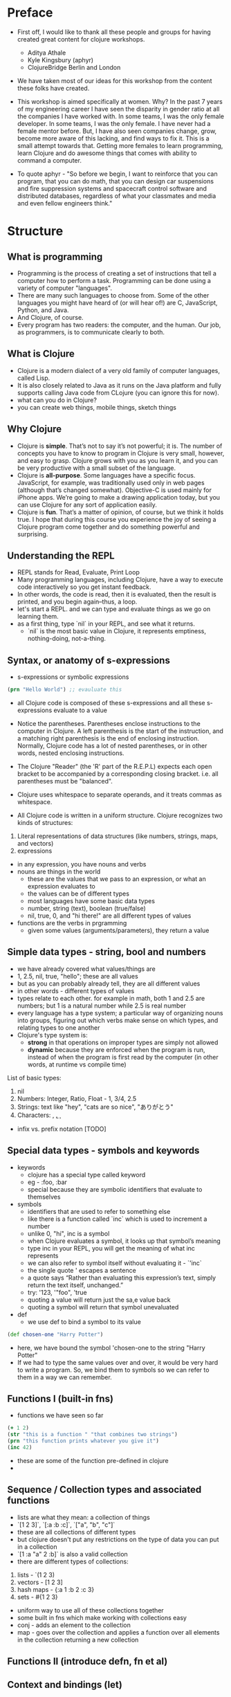 * Preface
- First off, I would like to thank all these people and groups for having created great content for clojure workshops.
  - Aditya Athale
  - Kyle Kingsbury (aphyr)
  - ClojureBridge Berlin and London

- We have taken most of our ideas for this workshop from the content these folks have created.

- This workshop is aimed specifically at women. Why? In the past 7
  years of my engineering career I have seen the disparity in gender
  ratio at all the companies I have worked with. In some teams, I was
  the only female developer. In some teams, I was the only female. I
  have never had a female mentor before. But, I have also seen
  companies change, grow, become more aware of this lacking, and
  find ways to fix it. This is a small attempt towards that. Getting more
  females to learn programming, learn Clojure and do awesome things
  that comes with ability to command a computer.

- To quote aphyr - "So before we begin, I want to reinforce that you
  can program, that you can do math, that you can design car
  suspensions and fire suppression systems and spacecraft control
  software and distributed databases, regardless of what your
  classmates and media and even fellow engineers think."

* Structure
** What is programming
- Programming is the process of creating a set of instructions that tell a computer how to perform a task. Programming can be done using a variety of computer "languages".
- There are many such languages to choose from. Some of the other languages you might have heard of (or will hear of!) are C, JavaScript, Python, and Java.
- And Clojure, of course.
- Every program has two readers: the computer, and the human. Our job, as programmers, is to communicate clearly to both.


** What is Clojure
- Clojure is a modern dialect of a very old family of computer languages, called Lisp.
- It is also closely related to Java as it runs on the Java platform and fully supports calling Java code from CLojure (you can ignore this for now).
- what can you do in Clojure?
- you can create web things, mobile things, sketch things

** Why Clojure
- Clojure is *simple*. That’s not to say it’s not powerful; it is. The
  number of concepts you have to know to program in Clojure is very
  small, however, and easy to grasp. Clojure grows with you as you
  learn it, and you can be very productive with a small subset of the
  language.
- Clojure is *all-purpose*. Some languages have a specific
  focus. JavaScript, for example, was traditionally used only in web
  pages (although that’s changed somewhat). Objective-C is used mainly
  for iPhone apps. We’re going to make a drawing application today,
  but you can use Clojure for any sort of application easily.
- Clojure is *fun*. That’s a matter of opinion, of course, but we think
  it holds true. I hope that during this course you experience the joy
  of seeing a Clojure program come together and do something powerful
  and surprising.


** Understanding the REPL
- REPL stands for Read, Evaluate, Print Loop
- Many programming languages, including Clojure, have a way to execute code interactively so you get instant feedback.
- In other words, the code is read, then it is evaluated, then the result is printed, and you begin again–thus, a loop.
- let's start a REPL. and we can type and evaluate things as we go on learning them.
- as a first thing, type `nil` in your REPL, and see what it returns.
  - `nil` is the most basic value in Clojure, it represents emptiness, nothing-doing, not-a-thing.

** Syntax, or anatomy of s-expressions
- s-expressions or symbolic expressions
#+BEGIN_SRC clojure
(prn "Hello World") ;; evauluate this
#+END_SRC
- all Clojure code is composed of these s-expressions and all these s-expressions evaluate to a value
- Notice the parentheses. Parentheses enclose instructions to the
  computer in Clojure. A left parenthesis is the start of the
  instruction, and a matching right parenthesis is the end of
  enclosing instruction. Normally, Clojure code has a lot of nested
  parentheses, or in other words, nested enclosing instructions.
- The Clojure "Reader" (the 'R' part of the R.E.P.L) expects each open bracket to be accompanied by a corresponding closing bracket. i.e. all parentheses must be "balanced".
- Clojure uses whitespace to separate operands, and it treats commas as whitespace.

- All Clojure code is written in a uniform structure. Clojure recognizes two kinds of structures:
1. Literal representations of data structures (like numbers, strings, maps, and vectors)
2. expressions

- in any expression, you have nouns and verbs
- nouns are things in the world
  - these are the values that we pass to an expression, or what an expression evaluates to
  - the values can be of different types
  - most languages have some basic data types
  - number, string (text), boolean (true/false)
  - nil, true, 0, and "hi there!" are all different types of values

- functions are the verbs in prgramming
  - given some values (arguments/parameters), they return a value

** Simple data types - string, bool and numbers
- we have already covered what values/things are
- 1, 2.5, nil, true, "hello"; these are all values
- but as you can probably already tell, they are all different values
- in other words - different types of values
- types relate to each other. for example in math, both 1 and 2.5 are
  numbers; but 1 is a natural number while 2.5 is real number
- every language has a type system; a particular way of organizing
  nouns into groups, figuring out which verbs make sense on which
  types, and relating types to one another
- Clojure's type system is:
  - *strong* in that operations on improper types are simply not allowed
  - *dynamic* because they are enforced when the program is run,
    instead of when the program is first read by the computer (in
    other words, at runtime vs compile time)
List of basic types:
1) nil
2) Numbers: Integer, Ratio, Float - 1, 3/4, 2.5
3) Strings: text like "hey", "cats are so nice", "ありがとう"
4) Characters: \a, \b, \c

- infix vs. prefix notation [TODO]

** Special data types - symbols and keywords
- keywords
  - clojure has a special type called keyword
  - eg - :foo, :bar
  - special because they are symbolic identifiers that evaluate to themselves

- symbols
  - identifiers that are used to refer to something else
  - like there is a function called `inc` which is used to increment a number
  - unlike 0, "hi", inc is a symbol
  - when Clojure evaluates a symbol, it looks up that symbol’s meaning
  - type inc in your REPL, you will get the meaning of what inc represents
  - we can also refer to symbol itself without evaluating it - `'inc`
  - the single quote ' escapes a sentence
  - a quote says “Rather than evaluating this expression’s text, simply return the text itself, unchanged.”
  - try: '123, '"foo", 'true
  - quoting a value will return just the sa,e value back
  - quoting a symbol will return that symbol unevaluated

- def
  - we use def to bind a symbol to its value
#+BEGIN_SRC clojure
(def chosen-one "Harry Potter")
#+END_SRC
  - here, we have bound the symbol 'chosen-one to the string "Harry Potter"
  - If we had to type the same values over and over, it would be very
    hard to write a program. So, we bind them to symbols so we
    can refer to them in a way we can remember.

** Functions I (built-in fns)
- functions we have seen so far
#+BEGIN_SRC clojure
(+ 1 2)
(str "this is a function " "that combines two strings")
(prn "this function prints whatever you give it")
(inc 42)
#+END_SRC
- these are some of the function pre-defined in clojure
-
** Sequence / Collection types and associated functions
- lists are what they mean: a collection of things
- `[1 2 3]`, `[:a :b :c]`, `["a", "b", "c"]`
- these are all collections of different types
- but clojure doesn't put any restrictions on the type of data you can put in a collection
- `[1 :a "a" 2 :b]` is also a valid collection
- there are different types of collections:
1. lists - `(1 2 3)
2. vectors - [1 2 3]
3. hash maps - {:a 1 :b 2 :c 3}
4. sets - #{1 2 3}
- uniform way to use all of these collections together
- some built in fns which make working with collections easy
- conj - adds an element to the collection
- map - goes over the collection and applies a function over all elements in the collection returning a new collection

** Functions II (introduce defn, fn et al)
** Context and bindings (let)
** Control flow and logic (if, when, do)
- control flow is the programming term for deciding how to react to a given circumstance. We make decisions like this all the time

- if your charging station is dead, take a cab
- if your wet and dry waste is not segregated, pay a fine to bbmp

- if something is true or false or a bunch of things are true or false, react

- most of what we do today in software this kind of decision making
  - the user input valid? if yes, save her data, otherwise throw an error

- hence, changing the order of evaluation in a language is called control flow, and lets programs make decisions based on varying circumstances

*** if

#+begin_src clojure
(if (= 2 2) "yes" "no")
#+end_src

#+begin_src clojure
(if (< (+ y 40) 150)
  (+ y 40)
  -150)
#+end_src

#+begin_src clojure
(if "conditional-expression"
  "expression-to-evaluate-when-true"
  "expression-to-evaluate-when-false")
#+end_src

- truthiness:
  - when testing the truth of an expression, Clojure considers the values nil and false to be false and everything else to be true. Here are some examples

#+begin_src clojure
(if "anything other than nil or false is considered true"
  "A string is considered true"
  "A string is not considered true")
#+end_src

#+begin_src clojure
(if nil
  "nil is considered true"
  "nil is not considered true")
#+end_src

#+begin_src clojure
(if (get {:a 1} :b)
  "expressions which evaluate to nil are considered true"
  "expressions which evaluate to nil are not considered true")
#+end_src

*** boolean logic

- if statements are not limited to testing only one thing, you can test multiple conditions using boolean logic. Boolean logic refers to combining and changing the results of predicates using and, or, and not.

#+begin_src clojure
(or 1 2)
(or false 2)
(or true false)


(and 1 2)
(and false false)
(and false 2)
(and 2 false)

(not false)
#+end_src

*** leap year?

**** begin
#+begin_src clojure
(defn leap-year? [year]
  "Every four years, except years divisible by 100, but yes for years divisible by 400.")
#+end_src

**** first conditional
#+begin_src clojure
(defn leap-year?
  "Every four years, except years divisible by 100, but yes for years divisible by 400."
  [year]
  (= 0 (mod year 4)))
#+end_src

**** second conditional
#+begin_src clojure
(defn leap-year?
  "Every four years, except years divisible by 100, but yes for years divisible by 400."
  [year]
  (and (= 0 (mod year 4)
       (= 0 (mod year 400)))))
#+end_src

**** third conditional

#+begin_src clojure
(defn leap-year?
  "Every four years, except years divisible by 100, but yes for years divisible by 400."
  [year]
  (and (= 0 (mod year 4))
       (or (= 0 (mod year 400))
           (not (= 0 (mod year 100))))))
#+end_src

*** when

- if you’ve never seen this concept in programming before, remember that it follows the common sense way you look at things normally.
  - Is this and that true? Only if both are true.
  - Is this or that true? Yes, if either – or both! – are.
  - Is this not true? Yes, if it’s false.

- when you only want to take one branch of an if, you can use when:

#+begin_src clojure
(when false
  (prn :hi)
  (prn :there))
#+end_src


#+begin_src clojure
(when true
  (prn :hi)
  (prn :there))
#+end_src

- because there is only one path to take, when takes any number of expressions, and evaluates them only when the predicate is truthy. If the predicate evaluates to nil or false, when does not evaluate its body, and returns nil.


*** exercise

Using the control flow constructs we’ve learned, write a schedule function which, given an hour of the day, returns what you’ll be doing at that time.

#+begin_src clojure
(schedule 18) ;; for us, returns :dinner
#+end_src

** Composition of functions

** First Program
- https://github.com/ClojureBridge/drawing/blob/master/curriculum/first-program.md
